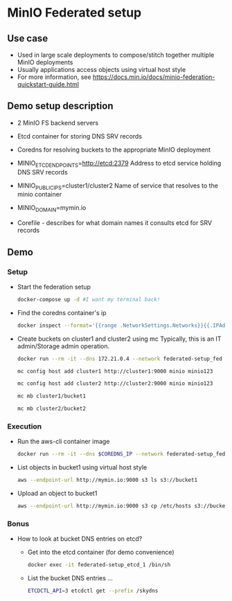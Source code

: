 * MinIO Federated setup
** Use case
- Used in large scale deployments to compose/stitch together multiple MinIO deployments
- Usually applications access objects using virtual host style
- For more information, see https://docs.min.io/docs/minio-federation-quickstart-guide.html

** Demo setup description
- 2 MinIO FS backend servers

- Etcd container for storing DNS SRV records

- Coredns for resolving buckets to the appropriate MinIO deployment

- MINIO_ETCD_ENDPOINTS=http://etcd:2379
  Address to etcd service holding DNS SRV records

- MINIO_PUBLIC_IPS=cluster1/cluster2
  Name of service that resolves to the minio container

- MINIO_DOMAIN=mymin.io

- Corefile - describes for what domain names it consults etcd for
  SRV records


** Demo
*** Setup
- Start the federation setup
  #+BEGIN_SRC sh
  docker-compose up -d #I want my terminal back!
  #+END_SRC

- Find the coredns container's ip
  #+BEGIN_SRC sh
  docker inspect --format='{{range .NetworkSettings.Networks}}{{.IPAddress}}{{end}}' $INSTANCE_ID
  #+END_SRC

- Create buckets on cluster1 and cluster2 using mc
  Typically, this is an IT admin/Storage admin operation.

  #+BEGIN_SRC sh
  docker run --rm -it --dns 172.21.0.4 --network federated-setup_fed --entrypoint /bin/sh minio/mc

  mc config host add cluster1 http://cluster1:9000 minio minio123

  mc config host add cluster2 http://cluster2:9000 minio minio123

  mc mb cluster1/bucket1

  mc mb cluster2/bucket2
  #+END_SRC

*** Execution
- Run the aws-cli container image
  #+BEGIN_SRC sh
  docker run --rm -it --dns $COREDNS_IP --network federated-setup_fed -v $PWD/aws-config:/root/.aws/config --entrypoint /bin/sh  mesosphere/aws-cli
  #+END_SRC

- List objects in bucket1 using virtual host style
  #+BEGIN_SRC sh
  aws --endpoint-url http://mymin.io:9000 s3 ls s3://bucket1
  #+END_SRC

- Upload an object to bucket1
  #+BEGIN_SRC sh
  aws --endpoint-url http://mymin.io:9000 s3 cp /etc/hosts s3://bucket1/obj1
  #+END_SRC

*** Bonus
- How to look at bucket DNS entries on etcd?
  - Get into the etcd container (for demo convenience)
  #+BEGIN_SRC sh
  docker exec -it federated-setup_etcd_1 /bin/sh
  #+END_SRC

  - List the bucket DNS entries ...
  #+BEGIN_SRC sh
  ETCDCTL_API=3 etcdctl get --prefix /skydns
  #+END_SRC
